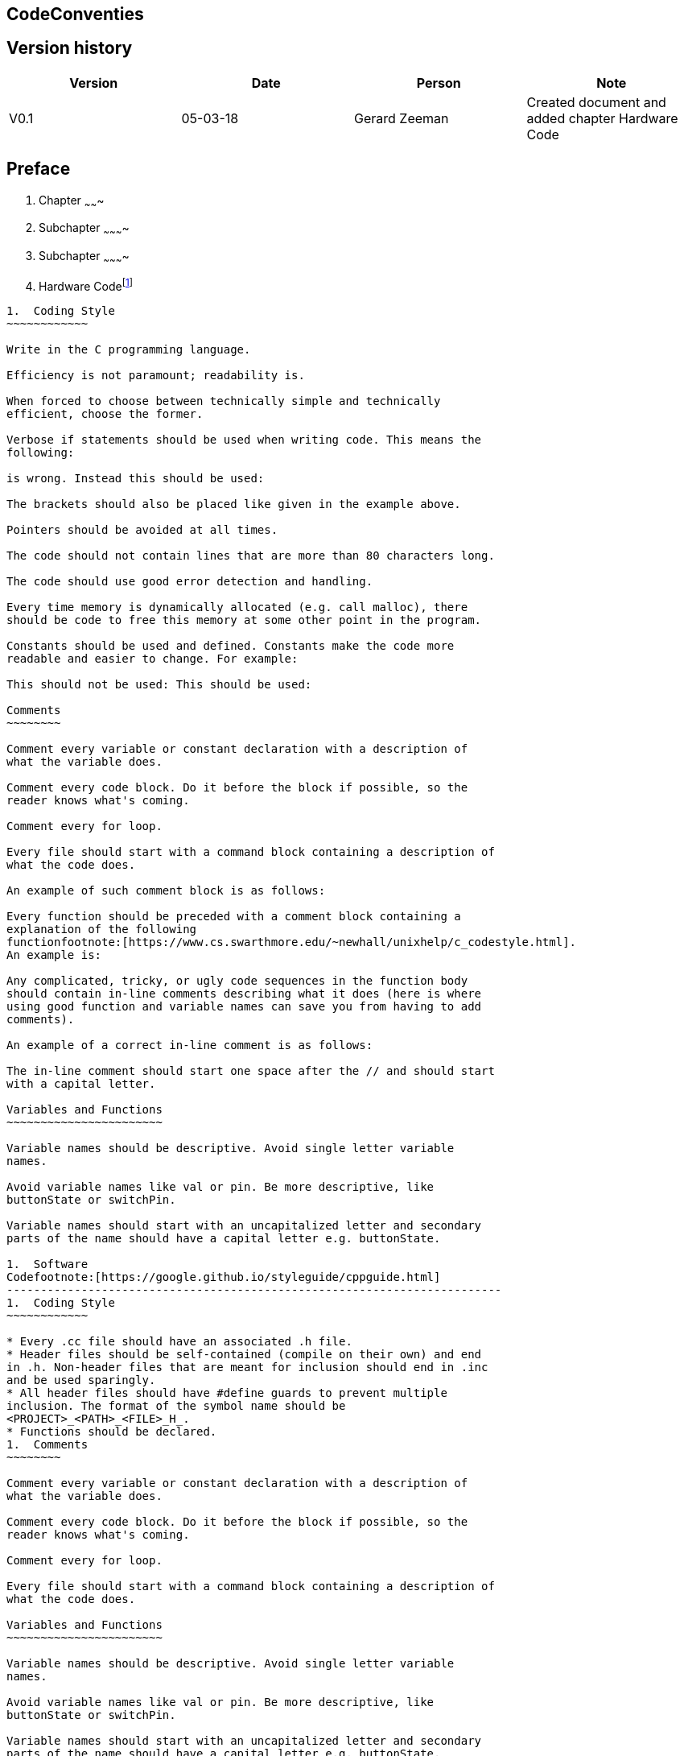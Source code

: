 == CodeConventies

Version history
---------------

[cols=",,,",options="header",]
|=======================================================================
|Version |Date |Person |Note
|V0.1 |05-03-18 |Gerard Zeeman |Created document and added chapter
Hardware Code
|=======================================================================


Preface
-------
1.  Chapter
~~~~~~~
2.  Subchapter
~~~~~~~~~~
3.  Subchapter
~~~~~~~~~~
2.  Hardware
Codefootnote:[https://www.arduino.cc/en/Reference/StyleGuide]
----------------------------------------------------------------------
1.  Coding Style
~~~~~~~~~~~~

Write in the C programming language.

Efficiency is not paramount; readability is.

When forced to choose between technically simple and technically
efficient, choose the former.

Verbose if statements should be used when writing code. This means the
following:

is wrong. Instead this should be used:

The brackets should also be placed like given in the example above.

Pointers should be avoided at all times.

The code should not contain lines that are more than 80 characters long.

The code should use good error detection and handling.

Every time memory is dynamically allocated (e.g. call malloc), there
should be code to free this memory at some other point in the program.

Constants should be used and defined. Constants make the code more
readable and easier to change. For example:

This should not be used: This should be used:

Comments
~~~~~~~~

Comment every variable or constant declaration with a description of
what the variable does.

Comment every code block. Do it before the block if possible, so the
reader knows what's coming.

Comment every for loop.

Every file should start with a command block containing a description of
what the code does.

An example of such comment block is as follows:

Every function should be preceded with a comment block containing a
explanation of the following
functionfootnote:[https://www.cs.swarthmore.edu/~newhall/unixhelp/c_codestyle.html].
An example is:

Any complicated, tricky, or ugly code sequences in the function body
should contain in-line comments describing what it does (here is where
using good function and variable names can save you from having to add
comments).

An example of a correct in-line comment is as follows:

The in-line comment should start one space after the // and should start
with a capital letter.

Variables and Functions
~~~~~~~~~~~~~~~~~~~~~~~

Variable names should be descriptive. Avoid single letter variable
names.

Avoid variable names like val or pin. Be more descriptive, like
buttonState or switchPin.

Variable names should start with an uncapitalized letter and secondary
parts of the name should have a capital letter e.g. buttonState.

1.  Software
Codefootnote:[https://google.github.io/styleguide/cppguide.html]
-------------------------------------------------------------------------
1.  Coding Style
~~~~~~~~~~~~

* Every .cc file should have an associated .h file.
* Header files should be self-contained (compile on their own) and end
in .h. Non-header files that are meant for inclusion should end in .inc
and be used sparingly.
* All header files should have #define guards to prevent multiple
inclusion. The format of the symbol name should be
<PROJECT>_<PATH>_<FILE>_H_.
* Functions should be declared.
1.  Comments
~~~~~~~~

Comment every variable or constant declaration with a description of
what the variable does.

Comment every code block. Do it before the block if possible, so the
reader knows what's coming.

Comment every for loop.

Every file should start with a command block containing a description of
what the code does.

Variables and Functions
~~~~~~~~~~~~~~~~~~~~~~~

Variable names should be descriptive. Avoid single letter variable
names.

Avoid variable names like val or pin. Be more descriptive, like
buttonState or switchPin.

Variable names should start with an uncapitalized letter and secondary
parts of the name should have a capital letter e.g. buttonState.

 +
~~

Web Interface
-------------

 +
--

Bibliography
------------

*The current document contains no sources.*
